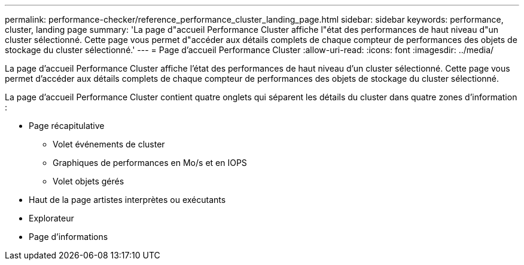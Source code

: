 ---
permalink: performance-checker/reference_performance_cluster_landing_page.html 
sidebar: sidebar 
keywords: performance, cluster, landing page 
summary: 'La page d"accueil Performance Cluster affiche l"état des performances de haut niveau d"un cluster sélectionné. Cette page vous permet d"accéder aux détails complets de chaque compteur de performances des objets de stockage du cluster sélectionné.' 
---
= Page d'accueil Performance Cluster
:allow-uri-read: 
:icons: font
:imagesdir: ../media/


[role="lead"]
La page d'accueil Performance Cluster affiche l'état des performances de haut niveau d'un cluster sélectionné. Cette page vous permet d'accéder aux détails complets de chaque compteur de performances des objets de stockage du cluster sélectionné.

La page d'accueil Performance Cluster contient quatre onglets qui séparent les détails du cluster dans quatre zones d'information :

* Page récapitulative
+
** Volet événements de cluster
** Graphiques de performances en Mo/s et en IOPS
** Volet objets gérés


* Haut de la page artistes interprètes ou exécutants
* Explorateur
* Page d'informations

